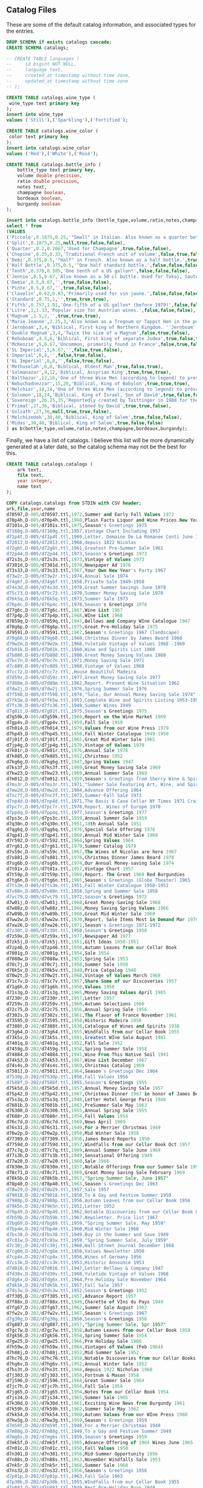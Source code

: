 ** Catalog Files
#+PROPERTY: header-args:sql :engine postgresql :cmdline "service=datafest201912" :tangle yes

These are some of the default catalog information, and associated types for the
entries.

#+BEGIN_SRC sql
  DROP SCHEMA if exists catalogs cascade;
  CREATE SCHEMA catalogs;

  -- CREATE TABLE languages (
  --     id bigint NOT NULL,
  --     language text,
  --     created_at timestamp without time zone,
  --     updated_at timestamp without time zone
  -- );

  CREATE TABLE catalogs.wine_type (
   wine_type text primary key
  );
  insert into wine_type
  values ('Still'),('Sparkling'),('Fortified');

  CREATE TABLE catalogs.wine_color (
   color text primary key
  );
  insert into catalogs.wine_color
  values ('Red'),('White'),('Rosé');

#+END_SRC

#+RESULTS:
| DROP SCHEMA   |
|---------------|
| CREATE SCHEMA |
| CREATE TABLE  |
| INSERT 0 3    |
| CREATE TABLE  |
| INSERT 0 3    |

#+BEGIN_SRC sql
CREATE TABLE catalogs.bottle_info (
    bottle_type text primary key,
    volume double precision,
    ratio double precision,
    notes text,
    champagne boolean,
    bordeaux boolean,
    burgandy boolean
);

insert into catalogs.bottle_info (bottle_type,volume,ratio,notes,champagne,bordeaux,burgandy)
select * from
(VALUES
('Piccolo',0.1875,0.25,'"Small" in Italian. Also known as a quarter bottle, pony, snipe or split.',true,false,false),
('Split',0.1875,0.25,null,true,false,false),
('Quarter',0.2,0.2667,'Used for Champagne',true,false,false),
('Chopine',0.25,0.33,'Traditional French unit of volume',false,true,false),
('Demi',0.375,0.5,'"Half" in French. Also known as a half bottle.',true,true,true),
('Half Bottle',0.375,0.5,'"One half standard bottle.',false,false,false),
('Tenth',0.378,0.505,'One tenth of a US gallon*',false,false,false),
('Jennie',0.5,0.67,'Also known as a 50 cl bottle. Used for Tokaj, Sauternes, Jerez, as well as several other types of sweet wines, also common for cheaper wines in Switzerland.',true,false,false),
('Demie',0.5,0.67,'',true,false,false),
('Pinte',0.5,0.67,'',true,false,false),
('Clavelin',0.62,0.83,'Primarily used for vin jaune.',false,false,false),
('Standard',0.75,1,'',true,true,true),
('Fifth',0.757,1.01,'One-fifth of a US gallon* (before 1979)',false,false,false),
('Litre',1,1.33,'Popular size for Austrian wines.',false,false,false),
('Magnum',1.5,2,'',true,true,true),
('Marie Jeanne',2.25,3,'Also known as a Tregnum or Tappit Hen in the port wine trade.',false,true,false),
('Jeroboam',3,4,'Biblical, First king of Northern Kingdom. ''Jeroboam'' has different meanings (that is, indicates different sizes) for different regions in France.',true,true,true),
('Double Magnum',3,4,'Twice the size of a Magnum',false,true,false),
('Rehoboam',4.5,6,'Biblical, First king of separate Judea',true,false,true),
('McKenzie',5,6.67,'Uncommon, primarily found in France',false,true,false),
('5L Imperial',5,6.67,'',false,true,false),
('Imperial',6,8,'',false,true,false),
('6L Imperial',6,8,'',false,true,false),
('Methuselah',6,8,'Biblical, Oldest Man',true,false,true),
('Salmanazar',9,12,'Biblical, Assyrian King',true,true,true),
('Balthazar',12,16,'One of three Wise Men (according to legend) to present gifts at Jesus'' nativity; Belshazzar can also denote the co-regent of Babylon during the madness of Nebuchadnezzar, for whom the next-larger bottle size is named.',true,true,true),
('Nebuchadnezzar',15,20,'Biblical, King of Babylon',true,true,true),
('Melchior',18,24,'One of three Wise Men (according to legend) to present gifts at Jesus'' nativity',true,true,true),
('Solomon',18,24,'Biblical, King of Israel, Son of David',true,false,false),
('Sovereign',26.25,35,'Reportedly created by Taittinger in 1988 for the launch of the then world''s largest cruise liner Sovereign of the Seas[10]',true,false,false),
('Primat',27,36,'Biblical, stoned by David',true,true,false),
('Goliath',27,36,null,true,true,false),
('Melchizedek',30,40,'Biblical, King of Salem',true,false,false),
('Midas',30,40,'Biblical, King of Salem',true,false,false)
) as b(bottle_type,volume,ratio,notes,champagne,bordeaux,burgandy);

#+END_SRC

#+RESULTS:
| CREATE TABLE |
|--------------|
| INSERT 0 31  |

Finally, we have a list of catalogs. I believe this list will be more
dynamically generated at a later date, so the catalog schema may not be the best
for this.

#+BEGIN_SRC sql
CREATE TABLE catalogs.catalogs (
    ark text,
    file text,
    year integer,
    name text
);

COPY catalogs.catalogs from STDIN with CSV header;
ark,file,year,name
d70597,D-005/d70597.ttl,1972,Summer and Early Fall Values 1972
d70p4h,D-005/d70p4h.ttl,1966,Plain Facts Liquor and Wine Prices.New York State Nov 1966
d7101s,D-005/d7101s.ttl,1975,Season's Greetings 1975
d7160g,D-005/d7160g.ttl,1957,Vintage Chart Including 1957
d71p4t,D-005/d71p4t.ttl,1969,Letter. Domaine De La Romanee Conti June 1969
d72013,D-005/d72013.ttl,1968,depuis 1822 Nicolas
d72g6t,D-005/d72g6t.ttl,1961,Greatest Pre-Summer Sale 1961
d72p44,D-005/d72p44.ttl,1973,Season's Greetings 1973
d72s3s,D-005/d72s3s.ttl,1973,Vintage of Values 1973
d7301d,D-005/d7301d.ttl,1976,Newspaper Ad 1976
d73s33,D-005/d73s33.ttl,1967,Your Own New Year's Party 1967
d73w2r,D-005/d73w2r.ttl,1974,Annual Sale 1974
d74g6f,D-005/d74g6f.ttl,1950,Private Sale 1949-1950
d74s3d,D-005/d74s3d.ttl,1978,Great Summer Savings June 1978
d75c73,D-005/d75c73.ttl,1970,Summer Money Saving Sale 1970
d76k5q,D-005/d76k5q.ttl,1973,Summer Sale 1973
d76p4c,D-005/d76p4c.ttl,1978,Season's Greetings 1978
d77g6c,D-005/d77g6c.ttl,1967,Wine List 1967
d77p4p,D-005/d77p4p.ttl,1968,WIne List 1968
d7859q,D-005/d7859q.ttl,1947,Bellows and Company WIne Catalogue 1947
d78g6p,D-005/d78g6p.ttl,1975,Great Pre-Holiday Sale 1975
d79591,D-005/d79591.ttl,1967,Season's Greetings 1967 (landscape)
d79g60,D-005/d79g60.ttl,1968,Christmas Dinner by James Beard 1968
d79w2m,D-005/d79w2m.ttl,1968,Yuletide Vintage of Values 1968 -1969
d7b01k,D-005/d7b01k.ttl,1960,Wine and Spirits List 1960
d7b880,D-005/d7b880.ttl,1980,Great Money Saving Values 1980
d7bc7n,D-005/d7bc7n.ttl,1971,Money Saving Sale 1971
d7c889,D-005/d7c889.ttl,1968,Vintage of Values 1968
d7cc7z,D-005/d7cc7z.ttl,,House Beautiful Madeira
d7d59z,D-005/d7d59z.ttl,1977,Great Money Saving Sale 1977
d7d88m,D-005/d7d88m.ttl,1962,Report. Present Wine Situation 1962
d7dw2j,D-005/d7dw2j.ttl,1976,Spring Summer Sale 1976
d7f598,D-005/d7f598.ttl,1974,"Sale, Our Annual Money Saving Sale 1974"
d7fk5w,D-005/d7fk5w.ttl,1953,Complete Wine and Spirits Listing 1953-1954 and Gift Catalog
d7fs36,D-005/d7fs36.ttl,1949,Summer Wines 1949
d7g01t,D-005/d7g01t.ttl,1975,Season's Greetings 1975
d7g59k,D-005/d7g59k.ttl,1969,Report on the Wine Market 1969
d7gp4v,D-005/d7gp4v.ttl,1959,Fall Sale 1959
d7h014,D-005/d7h014.ttl,1979,Values from our Wine Press 1979
d7hp45,D-005/d7hp45.ttl,1950,Fall Winter Catalogue 1949-1950
d7j01f,D-005/d7j01f.ttl,1965,Great Mid Winter Sale 1965
d7jp4g,D-005/d7jp4g.ttl,1970,Vintage of Values 1970
d7k01r,D-005/d7k01r.ttl,1976,Annual Sale 1976
d7k885,D-005/d7k885.ttl,1952,Christmas 1952
d7kg6g,D-005/d7kg6g.ttl,1947,Spring Values 1947
d7ks3f,D-005/d7ks3f.ttl,1969,Great Money Saving Sale 1969
d7kw23,D-005/d7kw23.ttl,1969,Annual Summer Sale 1969
d7m012,D-005/d7m012.ttl,1959,Season's Greetings from Sherry Wine & Spirits Co 1959
d7ms3r,D-005/d7ms3r.ttl,1971,"Summer Sale Featuring Art, Wine, and Spirits 1971"
d7mw2d,D-005/d7mw2d.ttl,1964,Advance Offering 1964
d7nc7f,D-005/d7nc7f.ttl,1973,Summer-Fall Sale 1973
d7np4d,D-005/d7np4d.ttl,1971,The Basic 6 Case Cellar NY Times 1971 Craig Claiborne
d7pc7r,D-005/d7pc7r.ttl,1970,Report. Wines of Europe 1970
d7pp4q,D-005/d7pp4q.ttl,1977,Season's Greetings 1977
d7ps3c,D-005/d7ps3c.ttl,1959,Annual Summer Sale 1959
d7q30n,D-005/d7q30n.ttl,1951,18th Annual Sale 1951
d7qg6q,D-005/d7qg6q.ttl,1976,Special Sale Offering 1976
d7qp41,D-005/d7qp41.ttl,1969,Annual Mid Winter Sale 1969
d7r592,D-005/d7r592.ttl,1964,Spring Values 1964
d7rg61,D-005/d7rg61.ttl,1979,Summer Catalog 1979
d7s59c,D-005/d7s59c.ttl,1967,The Wines of Nicolas are here 1967
d7s881,D-005/d7s881.ttl,1978,Christmas Dinner James Beard 1978
d7sg6b,D-005/d7sg6b.ttl,1974,Our Annual Money-saving Sale 1974
d7t01x,D-005/d7t01x.ttl,1957,Vintage Chart 1957
d7t59p,D-005/d7t59p.ttl,1969,Report. The Great 1969 Red Burgundies
d7tg6n,D-005/d7tg6n.ttl,1965,Season's Greetings (Globe Theater) 1965
d7ts3m,D-005/d7ts3m.ttl,1951,Fall Winter Catalogue 1950-1951
d7v88n,D-005/d7v88n.ttl,1958,Spring and Summer Sale 1958
d7vc79,D-005/d7vc79.ttl,1972,Season's Greetings 1972
d7w01j,D-005/d7w01j.ttl,1968,Great Money-Saving Sale 1968
d7w88z,D-005/d7w88z.ttl,1966,Money Saving Spring Values 1966
d7w89b,D-005/d7w89b.ttl,1960,Great Mid Winter Sale 1960
d7ww2w,D-005/d7ww2w.ttl,1970,Report. Sale Items Most in Demand Mar 1970
d7xw26,D-005/d7xw26.ttl,1971,Season's Greetings 1971-1972
d7z30t,D-005/d7z30t.ttl,1958,Season's Greetings 1958
d7z59x,D-005/d7z59x.ttl,1977,Newspaper Ad 1977
d7zk5j,D-005/d7zk5j.ttl,1951,Gift Ideas 1950-1951
d7zp46,D-005/d7zp46.ttl,1958,Autumn Leaves from our Cellar Book
d7001g,D-202/d7001g.ttl,1954,Sale 1954
d7088w,D-202/d7088w.ttl,1953,Spring Sale 1953
d70c7j,D-202/d70c7j.ttl,1958,Summer Sale 1958
d70k5v,D-202/d70k5v.ttl,1948,Price Catgalog 1948
d70w2t,D-202/d70w2t.ttl,1968,Vintage of Values March 1968
d71c7v,D-202/d71c7v.ttl,1957,Share Some of our Discoveries 1957
d71g6h,D-202/d71g6h.ttl,1950,Values 1950
d71s3g,D-202/d71s3g.ttl,1965,Money Saving Values April 1965
d7230r,D-202/d7230r.ttl,1957,Letter 1957
d7259v,D-202/d7259v.ttl,1960,Autumn Selections 1960
d72c75,D-202/d72c75.ttl,1956,Annual Spring Sale 1956
d7302s,D-202/d7302s.ttl,1961,The Flavor of France November 1961
d73595,D-202/d73595.ttl,1958,Historic Madeira 1958
d7388t,D-202/d7388t.ttl,1938,Catalogue of Wines and Spirits 1938
d73g64,D-202/d73g64.ttl,1955,Windfalls from our Cellar Book 1955
d73k5s,D-202/d73k5s.ttl,1981,Greatest WIne Sale August 1981
d7401q,D-202/d7401q.ttl,1952,Fall Sale 1952
d7459g,D-202/d7459g.ttl,1958,Spring Summer Sale 1958
d74884,D-202/d74884.ttl,1941,Wine From This Native Soil 1941
d74k53,D-202/d74k53.ttl,1967,Wine List December 1967
d74s4s,D-202/d74s4s.ttl,1969,Christmas Catalog 1969
d75011,D-202/d75011.ttl,1964,Season's Greetings Dec 1964
d7530p,D-202/d7530p.ttl,1956,Fall Values 1956
d7588f,D-202/d7588f.ttl,1955,Season's Greetings 1955
d75k5d,D-202/d75k5d.ttl,1957,Annual Money Saving Sale 1957
d75p42,D-202/d75p42.ttl,1967,Christmas Dinner 1967 in honor of James Beard
d75s3q,D-202/d75s3q.ttl,1948,Letter Hotel George Paris 1948
d7601b,D-202/d7601b.ttl,1963,PreSummer Sale May 1963
d76300,D-202/d76300.ttl,1955,Annual Spring Sale 1955
d7688r,D-202/d7688r.ttl,1954,Fall Values 1954
d76c7d,D-202/d76c7d.ttl,1969,News April 1969
d76s31,D-202/d76s31.ttl,1949,For a Merrier Christmas 1949
d76w2p,D-202/d76w2p.ttl,1958,Mid Winter Sale 1958
d77309,D-202/d77309.ttl,1950,James Beard Reports 1950
d7759d,D-202/d7759d.ttl,1957,Windfalls from our Cellar Book Oct 1957
d77c7q,D-202/d77c7q.ttl,1969,Annual Summer Sale June 1969
d77s3b,D-202/d77s3b.ttl,1949,Sensational Offering 1949
d77w20,D-202/d77w20.ttl,1960,Sale 1960
d7830m,D-202/d7830m.ttl,1957,Notable Offerings from our Summer Sale 1957
d78c71,D-202/d78c71.ttl,1969,Great Money Saving Sale February 1969
d78k5b,D-202/d78k5b.ttl,1957,"Spring Summer Sale, June 1957"
d78p40,D-202/d78p40.ttl,1963,Season's Greetings Dec 1963
d78w29,D-202/d78w29.ttl,1957,Sale 1957
d79018,D-202/d79018.ttl,1950,To A Gay and Festive Summer 1950
d7988p,D-202/d7988p.ttl,1956,Autumn Leaves from our Cellar Book 1956
d79k5n,D-202/d79k5n.ttl,1952,Letter 1952
d79p49,D-202/d79p49.ttl,1962,Notable Discoveries from our Cellar Book October 1962
d7b59b,D-202/d7b59b.ttl,1967,Newsletter. Price list 1967
d7bg69,D-202/d7bg69.ttl,1959,"Spring Summer Sale, May 1959"
d7bp4m,D-202/d7bp4m.ttl,1960,Mid Winter Sale 1960
d7bs38,D-202/d7bs38.ttl,1949,Buy in the Summer and Save 1949
d7c01w,D-202/d7c01w.ttl,1959,"Spring Summer Sale, July 1959"
d7c30j,D-202/d7c30j.ttl,1968,Wall Street Journal December 1968
d7cg6m,D-202/d7cg6m.ttl,1950,Values Newsletter 1950
d7cp4x,D-202/d7cp4x.ttl,1956,Wines of Germany 1956
d7cs3k,D-202/d7cs3k.ttl,1953,Historic Announce 1953
d7d016,D-202/d7d016.ttl,1947,Letter Bellows & Company 1947
d7d30v,D-202/d7d30v.ttl,1968,Yuletide Vintage of Values 1968
d7dg6x,D-202/d7dg6x.ttl,1964,Pre Holiday Sale November 1964
d7dk5k,D-202/d7dk5k.ttl,1957,Fall Sale 1957
d7ds3w,D-202/d7ds3w.ttl,1952,Season's Greetings 1952
d7f305,D-202/d7f305.ttl,1957,Advance Report 1957
d7f88x,D-202/d7f88x.ttl,1949,Charette of VIns du Pays 1949
d7fg67,D-202/d7fg67.ttl,1962,Summer Sale August 1962
d7fw2v,D-202/d7fw2v.ttl,1967,Season's Greetings 1967
d7g30g,D-202/d7g30g.ttl,1958,Season's Greetings 1958
d7g887,D-202/d7g887.ttl,1957,"Spring Summer Sale, Spr 1957"
d7gc7w,D-202/d7gc7w.ttl,1958,Autumn Leaves from our Cellar Book 1958
d7gk56,D-202/d7gk56.ttl,1954,Spring Summer Sale 1954
d7gw25,D-202/d7gw25.ttl,1966,Pre Holiday Sale 1966
d7h59w,D-202/d7h59w.ttl,1964,Vintages of Values (Feb 1964)
d7h88j,D-202/d7h88j.ttl,1952,Mid-Summer Sale 1952
d7hc76,D-202/d7hc76.ttl,1958,Notable Discoveries from our Cellar Books 1958
d7hg6v,D-202/d7hg6v.ttl,1952,Annual Winter Sale 1952
d7hs3t,D-202/d7hs3t.ttl,1968,depuis 1922 Nicholas 1968
d7j303,D-202/d7j303.ttl,1958,Fortnum & Mason 1958
d7j596,D-202/d7j596.ttl,1964,Great Summer Sale 1964
d7jc7h,D-202/d7jc7h.ttl,1958,Fall Sale 1958
d7jg65,D-202/d7jg65.ttl,1954,Notes from our Cellar Book 1954
d7js34,D-202/d7js34.ttl,1965,Summer Sale 1965
d7k30d,D-202/d7k30d.ttl,1961,Exciting Wine News from Burgundy 1961
d7k59h,D-202/d7k59h.ttl,1962,Summer Sale May 1962
d7kk54,D-202/d7kk54.ttl,1980,Autumn Values from our WIne Press 1980
d7kw3g,D-202/d7kw3g.ttl,1959,Season's Greetings 1959
d7m59t,D-202/d7m59t.ttl,1948,For a Merrier Christmas 1948
d7m88g,D-202/d7m88g.ttl,1949,To a Gay and Festive Summer 1949
d7mg6s,D-202/d7mg6s.ttl,1959,Season's Greetings 1959
d7mk5f,D-202/d7mk5f.ttl,1965,Advance Offering of 1964 Wines June 1965
d7n01c,D-202/d7n01c.ttl,1950,Fall Values 1950
d7n301,D-202/d7n301.ttl,1956,Mid-Summer Opportunity 1956
d7n88s,D-202/d7n88s.ttl,1953,November Windfalls Sale 1953
d7nk5r,D-202/d7nk5r.ttl,1968,Summer Sale 1968
d7ns32,D-202/d7ns32.ttl,1956,Season's Greetings 1956
d7p01p,D-202/d7p01p.ttl,1963,Fall Sale 1963
d7p30b,D-202/d7p30b.ttl,1955,WIndfalls from our Cellar Book 1955
d7p883,D-202/d7p883.ttl,1949,Best Pre-Holiday Buys 1949
d7pk52,D-202/d7pk52.ttl,1949,"NEWS! 16,782 Bottles 1949"
d7pw21,D-202/d7pw21.ttl,1962,Great Money Saving Sale March 1962
d7q59r,D-202/d7q59r.ttl,1957,Season's Greetings 1957 insert James Beard
d7qc72,D-202/d7qc72.ttl,1970,WIne List 1970
d7qs3p,D-202/d7qs3p.ttl,1953,Season's Greetings 1953
d7qw2b,D-202/d7qw2b.ttl,1950,For Merrier Holiday Season 1950
d7r30z,D-202/d7r30z.ttl,1948,To a Gay and Festive Summer 1948
d7rc7c,D-202/d7rc7c.ttl,1967,Great Mid Winter Sale March 1967
d7rp5q,D-202/d7rp5q.ttl,1953,Wine Event Frank Schoonmaker 1953
d7rw2n,D-202/d7rw2n.ttl,1959,Autumn Leaves from our Cellar Book 1959
d7s01m,D-202/d7s01m.ttl,1951,Rhine and Moselle 1951
d7sk50,D-202/d7sk50.ttl,1956,Memo 1956
d7sp4n,D-202/d7sp4n.ttl,1948,Devaluation is Here ! 1948
d7sw2z,D-202/d7sw2z.ttl,1960,Share Some of our Discoveries 1960
d7t88b,D-202/d7t88b.ttl,1952,Spring Summer Sale 1952
d7tg71,D-202/d7tg71.ttl,1963,Sale February 1963
d7tp4z,D-202/d7tp4z.ttl,1961,Annual Money Saving Sale 1961
d7v017,D-202/d7v017.ttl,1960,Fall Sale 1960 insert James Beard interview Frank Schoonmaker
d7v30w,D-202/d7v30w.ttl,1988,Summer Wine Sale 1988
d7vg6z,D-202/d7vg6z.ttl,1952,Unique Sale from Bellows and Co 1952
d7vp48,D-202/d7vp48.ttl,1960,Fall Sale 1960
d7vs3x,D-202/d7vs3x.ttl,1948,Visit our new home catalog 1948
d7w306,D-202/d7w306.ttl,1967,Great Mid Winter Sale 1967
d7wg68,D-202/d7wg68.ttl,1950,19 Countries Devaluate 1950
d7wk5x,D-202/d7wk5x.ttl,1957,Season's Greetings 1957
d7ws37,D-202/d7ws37.ttl,1950,Sale Moselle and Rhine 1950
d7x30h,D-202/d7x30h.ttl,1966,Money Saving Spring Values April 1966
d7x59m,D-202/d7x59m.ttl,1965,House and Garden November 1965 Merger Announcement
d7x888,D-202/d7x888.ttl,1957,Fortnum & Mason 1957
d7xg6k,D-202/d7xg6k.ttl,1948,Rare Opportunity 1948
d7xk57,D-202/d7xk57.ttl,1960,Summer Sale 1960
d7xs3j,D-202/d7xs3j.ttl,1949,Spring Values 1949
d7z88k,D-202/d7z88k.ttl,1964,Start Saving Now September 1964
d7zc77,D-202/d7zc77.ttl,1958,Pre-Holiday Report 1958
d7zw2h,D-202/d7zw2h.ttl,1969,Epoch Making WIne News Summer 1969
d7007r,D-637/d7007r.ttl,2002,Catalog 2002: Sherry-Lehmann.com Featuring Raymond Costantini's Photo Art Saluting Neighborhood Restaurants
d70652,D-637/d70652.ttl,2016,Winter 2016: Sherry-Lehmann Wine & Spirits Merchants Since 1934
d7094q,D-637/d7094q.ttl,1979,"The Schloss Eltz ""Treasure Cellar"" Wine Tasting"
d70d3c,D-637/d70d3c.ttl,1976,Great Money-Saving Sale
d70m1p,D-637/d70m1p.ttl,1973,"Wine List Xmas 1973 (""Sherry Lehmann Reports"")"
d70q0b,D-637/d70q0b.ttl,1973,November/December 1973: Who Says Good French Wines Have To Be Expensive? (two copies)
d70s9f,D-637/d70s9f.ttl,1997,Spring 1997: Sherry-Lehmann Spring Wine Sale
d71072,D-637/d71072.ttl,2004,Catalog 2004: www.Sherry-Lehmann.com Fun & Easy Shooping Online (two copies in folder)
d7165c,D-637/d7165c.ttl,1993,Sherry-Lehmann's Spring Wine Sale Featuring Paintings of Paris Bistros By Wayne Ensrud
d71d3p,D-637/d71d3p.ttl,1973,"August 1973: ""This Labor Day Weekend Report is being mailed in limited quantity..."""
d71h1z,D-637/d71h1z.ttl,1976,New Year's Eve Telegram: Offer Exceptional Values For New Year's Eve Parties
d71q0n,D-637/d71q0n.ttl,1990,"Autumn 1990: Sherry-Lehmann Vintage Values Featuring ""Vintage: The Story of Wine"" By Hugh Johnson"
d71s9r,D-637/d71s9r.ttl,1999,Autumn 1999: Sherry-Lehmann Autumn Wine Sale
d7207c,D-637/d7207c.ttl,2007,Spring 2007: Sherry-Lehmann.com 73rd Annual Spring Wine & Spirits Sale
d7265p,D-637/d7265p.ttl,1988,Xmas 1988: Season's Greetings Sherry-Lehmann
d72d30,D-637/d72d30.ttl,1979,Correspondence with Mailmen Inc. Regarding Wine Shipment
d72h2n,D-637/d72h2n.ttl,1989,December 1989: Domaine De La Romainee-Conti Mailing
d72m19,D-637/d72m19.ttl,1992,Holiday 1992: Season's Greetings from Sherry Lehmann Featuring The Murals of Cafe des Artistes In Celebration of Their 75th Anniversary
d72s92,D-637/d72s92.ttl,2001,Fall 2001: Sherry-Lehmann Autumn Wine Sale
d72w8q,D-637/d72w8q.ttl,2011,Autumn 2011: Sherry-Lehmann Wine & Spirits Merchants Since 1934
d73650,D-637/d73650.ttl,1978,Xmas 1978: Season's Greetings
d7394n,D-637/d7394n.ttl,1976,June 1976: Our Annual Money-Saving Sale of Fine Wines and Spirits
d73h2z,D-637/d73h2z.ttl,1978,"May 1978: Old, Rare Bordeaux Letter (two copies of letter)"
d73m1m,D-637/d73m1m.ttl,1995,Summer 1995: Sherry-Lehmann's Summer Wine Sale
d73s9c,D-637/d73s9c.ttl,2003,Holiday 2003: Season's Greetings from Sherry-Lehmann.com Wine & Spirits Merchants
d73w81,D-637/d73w81.ttl,2016,Autumn 2016: Sherry-Lehmann Wine & Spirits Merchancts Since 1934
d74070,D-637/d74070.ttl,1981,April 1981 Insert: Spring Wine Sale in the New York Times
d74659,D-637/d74659.ttl,1976,March 1976: A Special Sale Offering of Exceptional Wines and Spirits Priced Below the Current Market (two copies)
d7494z,D-637/d7494z.ttl,1973,May 1973: Advance Offering of the Great 1969 Red Burgundies and 1970 White Burgundies
d74d3m,D-637/d74d3m.ttl,1975,Catalog 1975: Our Greatest Spring-Summer Sale! From Sherry-Lehmann
d74m29,D-637/d74m29.ttl,1997,Catalog 1997: Sherry-Lehmann's Mid-Winter Red & White Burgundy Sale
d74p9n,D-637/d74p9n.ttl,2004,Catalog 2004: Sherry-Lehmann.com Summer Wine & Spirits Sale Featuring the Museum of Wine in Art at Chateau Mouton Rothschild
d75079,D-637/d75079.ttl,1990,Summer 1990: Summer Wine Sale
d7536z,D-637/d7536z.ttl,1973,Summer Sale!
d75948,D-637/d75948.ttl,1976,September 1976: Private Sale of Burgundies (Alexis Linchine Selections)
d75d3x,D-637/d75d3x.ttl,1990,Summer 1990: Sherry-Lehmann Summer Wine Sale (two copies in folder)
d75m17,D-637/d75m17.ttl,1999,Summer 1999: Sherry-Lehmann Summer Wine Sale Featuring Paintings of Napa Valley Restaurants by Wayne Ensrud
d75q0w,D-637/d75q0w.ttl,2008,Holiday 2008: Sherry-Lehmann Wine and Spirits Merchants Celebrating Our 75th Anniversary
d75w8n,D-637/d75w8n.ttl,1988,Fall 1988: Sherry-Lehmann Autumn Wine Sale
d76368,D-637/d76368.ttl,1979,March 1979: Values From Our Wine Press
d7665x,D-637/d7665x.ttl,1989,August 1989: Pine Ridge Mailing
d76d4m,D-637/d76d4m.ttl,1992,Autumn 1992: Sherry-Lehmann's Autumn Wine Sale
d76h1h,D-637/d76h1h.ttl,2001,Summer 2001: Sherry-Lehmann Summer Wine Sale Featuring Paintings of the Rhone Valley by Wayne Ensrud
d76q1k,D-637/d76q1k.ttl,2011,Summer 2011: Sherry-Lehmann Wine & Spirits Merchants Since 1934
d76w8z,D-637/d76w8z.ttl,1978,"German Wine List Offer (""Why buy wines now -- and before November 27th?"")"
d7736k,D-637/d7736k.ttl,1975,October 1975: Great Pre-Holiday Sale
d77657,D-637/d77657.ttl,1977,The Best of French Champagne And A Superb Scotch On Sale For New Year's Eve(two copies)
d77d3j,D-637/d77d3j.ttl,1995,Catalog 1995: Now's The Time To Purchase The Disappearing 1990 Red Burgundies From Louis Jadot & Other Great Producers
d77h26,D-637/d77h26.ttl,2003,Autumn 2003: Sherry-Lehmann.com Autumn Wine & Spirits Sale
d77q0h,D-637/d77q0h.ttl,2016,Catalog 2016: Sherry-Lehmann Wine & Spirits Merchants Since 1934
d77q1w,D-637/d77q1w.ttl,1977,April 1977: The Most Dramatic Sale of Great Red Bordeaux In Over A Decade! (Special to Long Island Residents)
d77w88,D-637/d77w88.ttl,1975,Xmas 1975: Season's Greetings from Sherry-Lehmann
d78077,D-637/d78077.ttl,1973,April 1973: Why Buy Wines In April--And Before May 1st?
d7866x,D-637/d7866x.ttl,1987,Summer 1987: Sherry-Lehmann Summer Wine Sale
d7893t,D-637/d7893t.ttl,1998,Holiday 1998: Season's Greetings from Sherry-Lehmann
d78h2h,D-637/d78h2h.ttl,2005,Holiday 2005: Season's Greetings from Sherry-Lehmann.com
d78q0t,D-637/d78q0t.ttl,1990,May 1990: 1989 Bordeaux Futures
d78w8k,D-637/d78w8k.ttl,1973,Late Spring: Wine Prices Escalating
d7907j,D-637/d7907j.ttl,1973,"Letter ""To Members of the French Chamber of Commerce in the United States of America"""
d7965v,D-637/d7965v.ttl,1990,Catalog 1990: Sherry-Lehmann's First Wine Sale of the Decade
d7994h,D-637/d7994h.ttl,1999,Spring 1999: Sherry-Lehmann Spring Wine Sale
d79h2t,D-637/d79h2t.ttl,2008,Catalog 2008: Sherry-Lehmann 77th Annual Winter Sale (two copies in folder)
d79q1h,D-637/d79q1h.ttl,1988,Spring 1988: Sherry-Lehmann Spring Wine Sale
d7b087,D-637/d7b087.ttl,1989,1988 Red Bordeaux Advance Offering
d7b354,D-637/d7b354.ttl,1992,Summer 1992: Sherry-Lehmann's Summer Wine Sale Featuring the Paintings of Wayne Ensrud
d7b94t,D-637/d7b94t.ttl,2001,Spring 2001: Sherry-Lehmann Spring Wine Sale
d7bd3g,D-637/d7bd3g.ttl,2012,Winter 2012: Sherry-Lehmann Wine & Spirits Merchants Since 1934 (Celebrating 80 Years)
d7bq0f,D-637/d7bq0f.ttl,1978,Autumn 1978: Autumn Leaves From Our Cellar Book
d7bs9j,D-637/d7bs9j.ttl,1975,August 1975: Our Annual Money-Saving Sale of Fine Wines and Spirits
d7c075,D-637/d7c075.ttl,1977,Mailing: The Great 1961 Red Bordeaux (two copies--one previously stapled to folder)
d7c36t,D-637/d7c36t.ttl,1996,Autumn 1996: Sherry-Lehmann Autumn Wine Sale
d7c944,D-637/d7c944.ttl,2003,Spring 2003: Sherry-Lehmann.com Spring Wine Sale
d7cd3s,D-637/d7cd3s.ttl,2017,Holiday 2017: Sherry-Lehmann Wine & Spirits Merchants Since 1934 (two copies in folder)
d7ch3t,D-637/d7ch3t.ttl,1976,The New York Times: A Dramatic Wine Sale Mailing
d7cm0q,D-637/d7cm0q.ttl,1975,October 1975: Great Pre-Holiday Sale
d7cs9v,D-637/d7cs9v.ttl,1973,Spring 1973: Wine Prices Will Go Up Dramatically Before Summer!
d7cw74,D-637/d7cw74.ttl,1987,Spring 1987: Sherry-Lehmann Spring Wine Sale
d7d364,D-637/d7d364.ttl,1998,Autumn 1998: Sherry-Lehmann Autumn Wine Sale
d7d65s,D-637/d7d65s.ttl,2005,Summer 2005: Sherry-Lerhmann.com Summer Wine & Spirits Sale
d7dh2r,D-637/d7dh2r.ttl,1990,Spring 1990: Sherry-Lehmann Wine & Spirit Merchants Present A Celebration of the Great Restaurants of France
d7dm1d,D-637/d7dm1d.ttl,1972,"Sherry-Lehmann, Inc. Wine & Spirit Merchants Featuring Summer and Early Fall Values in Fine Wine Spirits"
d7dw8t,D-637/d7dw8t.ttl,1991,Holiday 1991: Season's Greetings from Sherry-Lehman
d7f352,D-637/d7f352.ttl,2000,Autumn 2000: Sherry-Lehmann Autumn Wine Sale
d7f653,D-637/d7f653.ttl,2009,Autumn 2009: Saluting Sherry-Lehmann's 75th Anniversary
d7fd21,D-637/d7fd21.ttl,1980,Holiday Dinner by James Beard
d7fm1q,D-637/d7fm1q.ttl,1977,Vintage of Values
d7fp9f,D-637/d7fp9f.ttl,1989,Advance Offering of the 1986 Domaine De La Romanee-Conti
d7fw84,D-637/d7fw84.ttl,1992,Catalog 1992: Sherry-Lehmann's Giant Bordeaux Sale
d7g073,D-637/d7g073.ttl,2002,Holiday 2002: Season's Greetings from Sherry-Lehmann Featuring Drawings of The Great Chateaux of Bordeaux By Mark Dekeister
d7g65d,D-637/d7g65d.ttl,2014,Holiday 2014: Sherry-Lehmann Wine & Spirits Merchants Since 1934
d7gd3q,D-637/d7gd3q.ttl,1978,Summer 1978: Great Summer Savings (two copies--see add. notes)
d7gm11,D-637/d7gm11.ttl,1974,Xmas 1974: Season's Greetings from Sherry-Lehmann Inc
d7gq0p,D-637/d7gq0p.ttl,1977,November 1977: A Special Offering of Chateau Gloria
d7gw72,D-637/d7gw72.ttl,1996,"Summer 1996: Sherry-Lehmann Summer Wine Sale ""Blue Ribbon"" Delivery Service To Your Home"
d7h07d,D-637/d7h07d.ttl,2004,Autumn 2004: Sherry-Lehmann.com Autumn Wine & Spirits Sale Featuring An American Artist's Romance with Paris by Wayne Ensrud
d7h64b,D-637/d7h64b.ttl,1978,"December 1978: Mailing (Two mailings: ""To a Gay and Festive Holiday""/""What is the Greatest Contribution to Wine Since the Invention of the Corkscrew?"""
d7h65q,D-637/d7h65q.ttl,1976,April 1976: A Dramatic Wine Sale
d7hd31,D-637/d7hd31.ttl,1975,August 1975: Our Annual Money-Saving Sale of Fine Wines and Spirits
d7hh2p,D-637/d7hh2p.ttl,1973,Spring 1973: Wine Prices Will Go Up Dramatically Before Summer!
d7hq00,D-637/d7hq00.ttl,1988,Summer 1988: Sherry-Lehmann Summer Wine Sale Let Our Values Follow You
d7hs93,D-637/d7hs93.ttl,1998,Summer 1998: Sherry-Lehmann Summer Wine Sale
d7j07q,D-637/d7j07q.ttl,2005,Catalog 2005: Sherry-Lehmann.com Seventy-Second Annual Wine & Spirits Sale
d7j651,D-637/d7j651.ttl,1990,Sherry-Lehmann's First Wine Sale of the Decade (2 copies)
d7jd3b,D-637/d7jd3b.ttl,1972,"Sherry-Lehmann, Inc. Wine & Spirits Merchants Insert: ""November wine consumer prices will be higher..."""
d7jh20,D-637/d7jh20.ttl,1973,Sherry-Lehmann Inc. Wines & Spirits Merchants (European Wine Price Increase)
d7jp9c,D-637/d7jp9c.ttl,1991,Autumn 1991: Sherry-Lehmann Autumn Wine Sale Impressions of the Harvest By Wayne Ensrud
d7jt0b,D-637/d7jt0b.ttl,2000,Summer 2000: Sherry-Lehmann Summer Wine Sale Featuring Paintings of Paris' Celebrated Cafes by Wayne Ensrud
d7k06n,D-637/d7k06n.ttl,2010,Holiday 2010: Sherry-Lehmann Wine & Spirits Merchants Since 1934
d7k65b,D-637/d7k65b.ttl,1980,July 1980: Mid-Summer Sale Offering
d7k940,D-637/d7k940.ttl,1976,Xmas 1976: Season's Greetings From Sherry-Lehmann Inc.
d7kh29,D-637/d7kh29.ttl,1988,Sherry-Lehmann's Autumn Wine Sale
d7km1z,D-637/d7km1z.ttl,1993,Autumn 1993: Sherry-Lehmann's Autumn Wine Sale Featuring The Paintings of Le Marquis Roussy De Sales
d7ks9q,D-637/d7ks9q.ttl,2002,Summer 2002: www.Sherry-Lehmann.com Summer Wine Sale
d7kw8c,D-637/d7kw8c.ttl,2015,Holiday 2015: Sherry-Lehmann Wine & Spirits Merchants Since 1934
d7m648,D-637/d7m648.ttl,1978,Spring 1978: Start Saving Now -- Extended Until May 8th (two copies--see add. notes)
d7m949,D-637/d7m949.ttl,1974,July 1974: Summer-Fall Sale!
d7mh17,D-637/d7mh17.ttl,1977,July 1977: A MIDSOMMER Nights Dreame Comes True!
d7mm2n,D-637/d7mm2n.ttl,1997,Holiday 1997: Season's Greetings from Sherry-Lehmann
d7ms91,D-637/d7ms91.ttl,2004,Summer 2004: Sherry-Lehmann Celebrates 70 Years On Madison Avenue!
d7mw8p,D-637/d7mw8p.ttl,1977,Great Bargains of Bordeaux
d7n07n,D-637/d7n07n.ttl,1975,An Historic Wine Sale Despite World-Wide Inflation...
d7n369,D-637/d7n369.ttl,1975,Spring 1975: Our Annual Money-Saving Sale of Fine Wines and Spirits
d7n94m,D-637/d7n94m.ttl,1978,May 1978: Blue Sheet
d7nd38,D-637/d7nd38.ttl,1989,Holiday 1989: Season's Greetings from Sherry-Lehmann
d7nm1k,D-637/d7nm1k.ttl,1998,Spring 1998: Sherry-Lehmann's Spring Sale Featuring Wayne Ensrud's Paintings and an Introduction by Francis Ford Coppola
d7nq07,D-637/d7nq07.ttl,2005,Catalog 2005: www.Sherry-Lehmann.com 72nd Annual Winter Wine & Spirits Sale
d7p06k,D-637/d7p06k.ttl,1989,Sherry-Lehmann Wine Sale
d7p370,D-637/d7p370.ttl,1981,October Catalog 1981: Pre-Holiday Money-Saving Sale
d7p93j,D-637/d7p93j.ttl,1977,Wine Discovery of the Year!
d7pd4z,D-637/d7pd4z.ttl,1991,Summer 1991: Sherry-Lehmann Summer Wine Sale
d7pm1w,D-637/d7pm1w.ttl,2000,Spring 2000: Sherry-Lehmann Spring Wine Sale
d7pq0j,D-637/d7pq0j.ttl,2010,Summer 2010: Sherry-Lehmann Wine & Spirits Merchants Since 1934
d7pw89,D-637/d7pw89.ttl,1979,August 1979: An Historic Wine Event is Now Taking Place...
d7q36x,D-637/d7q36x.ttl,1976,September 1976: Vintage of Values!
d7q65k,D-637/d7q65k.ttl,1988,Sherry-Lehmann Turns Bordeaux Prices Back to the Days When the Dollar Was Strong
d7qd48,D-637/d7qd48.ttl,1993,Catalog 1993: Sherry-Lehmann's Advance Offering of The Domain De La Romanee-Conti 1991s
d7qh15,D-637/d7qh15.ttl,2002,Spring 2002: Sherry-Lehmann Spring Wine Sale
d7qq17,D-637/d7qq17.ttl,2015,Spring 2015: Sherry-Lehmann Wine & Spirits Merchants Since 1934
d7qw90,D-637/d7qw90.ttl,1978,March 1978: Start Saving Now
d7r35v,D-637/d7r35v.ttl,1974,Midwinter Annual Money-Saving Sale
d7r668,D-637/d7r668.ttl,1976,December 1976: Piper Heidsieck ( two copies of letter)
d7rd36,D-637/d7rd36.ttl,1997,Autumn 1997: Sherry-Lehmann Autumn Wine Sale
d7rh2v,D-637/d7rh2v.ttl,2004,"Summer 2004: www.Sherry-Lehmann.com Special Blue Ribbon Spring/Summer Delivery Service to The Hamptons, North Fork and Fire Island"
d7rq1j,D-637/d7rq1j.ttl,1995,Sherry-Lehmann's Spring Wine Sale
d7rw8x,D-637/d7rw8x.ttl,1973,"November 1973: Wine List Proudly Presented by Sherry-Lehmann, Inc."
d7s07w,D-637/d7s07w.ttl,1977,September 1977: Advance Offering of 1976 Red Burgundy
d7s66k,D-637/d7s66k.ttl,1989,Catalog 1989: Sherry-Lehmann Winter Sale
d7s93g,D-637/d7s93g.ttl,1998,Catalog 1998: Sherry-Lehmann's 64th Annual Mid-Winter Sale
d7sh3j,D-637/d7sh3j.ttl,2006,Holiday 2006: Season's Greetings from Sherry-Lehmann.com
d7sq1v,D-637/d7sq1v.ttl,1989,Fall 1989: Sherry-Lehmann Harvest Values
d7sw87,D-637/d7sw87.ttl,1981,April 1981: April Catalog
d7t076,D-637/d7t076.ttl,1990,September 1990: Domaine De La Romanee-Conti Mailing
d7t65h,D-637/d7t65h.ttl,1991,Spring 1991: Sherry-Lehmann Spring Wine Sale Featuring The Murals of Restaurant
d7t945,D-637/d7t945.ttl,2000,Catalog 2000: Sherry-Lehmann's 67th Annual Mid-Winter Sale
d7th2g,D-637/d7th2g.ttl,2010,Spring 2010: Sherry-Lehmann Wine and Spirits Merchants Since 1934
d7ts9w,D-637/d7ts9w.ttl,1976,A Private Sale: Outstanding Burgundies of the Great 1971 and 1972 Vintages (Alexis Lichine Selections)
d7v08w,D-637/d7v08w.ttl,1979,"An Up-To-date Wine Report from Sam Aaron, President of Sherry-Lehmann, Inc"
d7v35s,D-637/d7v35s.ttl,1994,Catalog 1994: Sherry-Lehmann Wine & Spirit Merchants Celebrates The 60th Anniversary of The Rainbow Room
d7v94g,D-637/d7v94g.ttl,2002,Catalog 2002: www.Sherry-Lehmann.com 68th Annual May Sale
d7vd2r,D-637/d7vd2r.ttl,2016,Holiday 2016: Sherry-Lehmann Wine & Spirits Merchants Since 1934
d7vh35,D-637/d7vh35.ttl,1976,"December 1976: Wine Caves, Inc. "
d7vq03,D-637/d7vq03.ttl,1977,Xmas 1977: Season's Greetings from Sherry-Lehmann (two copies)
d7vs96,D-637/d7vs96.ttl,1973,Xmas 1973 (Picasso): Season's Greetings From Sherry-Lehmann Inc
d7w07t,D-637/d7w07t.ttl,1976,"April 1976: Private Sale of Outstanding Bordeaux, Burgundy, Rhones, etc."
d7w36g,D-637/d7w36g.ttl,1997,"Summer 1997: Sherry-Lehmann ""Blue Ribbon"" Delivery Service To Your Summer Home"
d7w94s,D-637/d7w94s.ttl,2004,Spring 2004: Sherry-Lehmann.com Wine & Spirits Merchants Celebrating 70 Years on Madison Ave
d7wh3g,D-637/d7wh3g.ttl,1994,Sherry-Lehmann Wine & Spirits Merchants
d7wm0c,D-637/d7wm0c.ttl,1973,September 1973: The Great Wines of Germany on Sale
d7wt0f,D-637/d7wt0f.ttl,1977,Exciting Wine News For Those Happy People Summering On Long Island & In The Hamptons
d7ww7s,D-637/d7ww7s.ttl,1990,Holiday 1990: Seasons Greetings from Sherry-Lehmann Featuring Selections from The Corning Museum of Glass
d7x36s,D-637/d7x36s.ttl,1999,Holiday 1999: Millennium Greeting from Sherry-Lehmann
d7x65f,D-637/d7x65f.ttl,2006,Autumn 2006: Sherry-Lehmann.com Wine & Spirits Merchants Since 1934 (72nd Annual Autumn Sale)
d7xh2d,D-637/d7xh2d.ttl,1989,January 1989: Sherry-Lehmann Winter Sale
d7xm12,D-637/d7xm12.ttl,1980,1980 Xmas: Season's Greetings From Sherry-Lehmann Inc.
d7xs9t,D-637/d7xs9t.ttl,1990,Robert Mondavi Autographed Magnums Cabernet Sauvignon Reserve Available September 1990
d7xw8g,D-637/d7xw8g.ttl,1991,Catalog 1991: Sherry-Lehmann's Great Bordeaux Sale
d7z363,D-637/d7z363.ttl,2001,Holiday 2001: Season's Greetings from Sherry-Lehmann Featuring Hugh Johnson's & Jancis Robinson's New World Atlas of Wine 5th Addition
d7z65r,D-637/d7z65r.ttl,2011,Holiday 2011: Sherry-Lehmann Wine & Spirits Merchants Since 1934
d7zd2p,D-637/d7zd2p.ttl,1978,Xmas 1978: Christmas Dinner by James Beard (two copies)
d7zm1c,D-637/d7zm1c.ttl,1976,Fall 1976: Vintage of Values!
d7zp93,D-637/d7zp93.ttl,1978,Wine List Mailing
d7zw8s,D-637/d7zw8s.ttl,1996,Autumn 1995: Sherry-Lehmann Autumn Wine Sale Salutes The Top Ten Restaurants from Passport to New York Restaurants Through Carol Gillot's Illustrations
\.

#+END_SRC

#+RESULTS:
| CREATE TABLE |
|--------------|
| COPY 391     |
